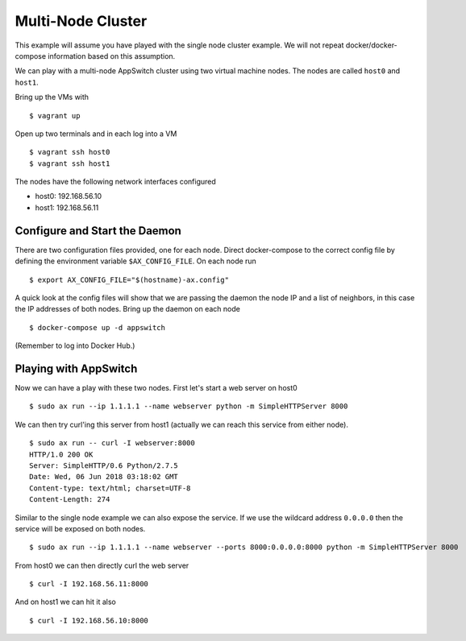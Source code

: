==================
Multi-Node Cluster
==================

This example will assume you have played with the single node cluster
example.  We will not repeat docker/docker-compose information based on
this assumption.

We can play with a multi-node AppSwitch cluster using two virtual machine
nodes.  The nodes are called ``host0`` and ``host1``.

Bring up the VMs with
::

   $ vagrant up

Open up two terminals and in each log into a VM
::

   $ vagrant ssh host0
   $ vagrant ssh host1


The nodes have the following network interfaces configured

- host0: 192.168.56.10
- host1: 192.168.56.11


Configure and Start the Daemon
==============================

There are two configuration files provided, one for each node.  Direct
docker-compose to the correct config file by defining the environment
variable ``$AX_CONFIG_FILE``.  On each node run
::

   $ export AX_CONFIG_FILE="$(hostname)-ax.config"

A quick look at the config files will show that we are passing the daemon
the node IP and a list of neighbors, in this case the IP addresses of both
nodes.  Bring up the daemon on each node
::

   $ docker-compose up -d appswitch

(Remember to log into Docker Hub.)


Playing with AppSwitch
======================

Now we can have a play with these two nodes.  First let's start a web
server on host0
::

   $ sudo ax run --ip 1.1.1.1 --name webserver python -m SimpleHTTPServer 8000

We can then try curl'ing this server from host1 (actually we can reach this
service from either node).
::

   $ sudo ax run -- curl -I webserver:8000
   HTTP/1.0 200 OK
   Server: SimpleHTTP/0.6 Python/2.7.5
   Date: Wed, 06 Jun 2018 03:18:02 GMT
   Content-type: text/html; charset=UTF-8
   Content-Length: 274


Similar to the single node example we can also expose the service.  If we
use the wildcard address ``0.0.0.0`` then the service will be exposed on
both nodes.
::

    $ sudo ax run --ip 1.1.1.1 --name webserver --ports 8000:0.0.0.0:8000 python -m SimpleHTTPServer 8000

From host0 we can then directly curl the web server
::

   $ curl -I 192.168.56.11:8000

And on host1 we can hit it also
::

   $ curl -I 192.168.56.10:8000
